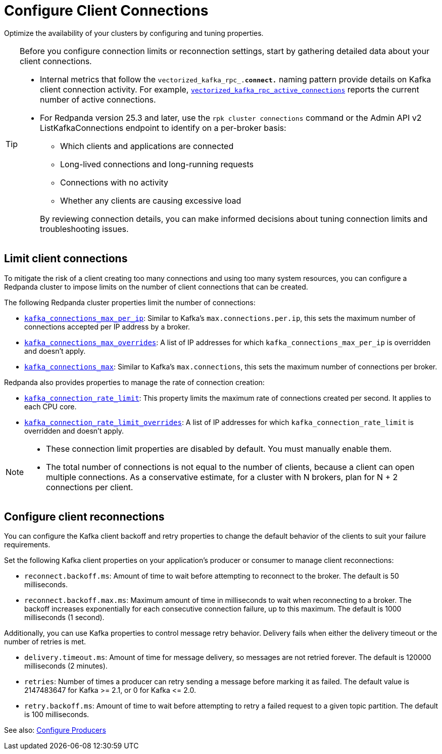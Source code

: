 = Configure Client Connections
:description: Learn about guidelines for configuring client connections in Redpanda clusters for optimal availability.
:page-categories: Management, Networking
// tag::single-source[]

Optimize the availability of your clusters by configuring and tuning properties.

// Don't display ListKafkaConnections in Cloud docs until support is added
ifdef::env-cloud[]
TIP: Before you configure connection limits or reconnection settings, start by gathering detailed data about your client connections. Use the xref:reference:public-metrics-reference.adoc#redpanda_rpc_active_connections[`redpanda_rpc_active_connections` metric] to view current Kafka client connections.
endif::[]
ifndef::env-cloud[]
[TIP]
====
Before you configure connection limits or reconnection settings, start by gathering detailed data about your client connections. 

* Internal metrics that follow the `vectorized_kafka_rpc_.*connect.*` naming pattern provide details on Kafka client connection activity. For example, xref:reference:internal-metrics-reference.adoc#vectorized_kafka_rpc_active_connections[`vectorized_kafka_rpc_active_connections`] reports the current number of active connections.
* For Redpanda version 25.3 and later, use the `rpk cluster connections` command or the Admin API v2 ListKafkaConnections endpoint to identify on a per-broker basis:
+
-- 
** Which clients and applications are connected
** Long-lived connections and long-running requests
** Connections with no activity 
** Whether any clients are causing excessive load
--
+
By reviewing connection details, you can make informed decisions about tuning connection limits and troubleshooting issues.
====
endif::[]

== Limit client connections

To mitigate the risk of a client creating too many connections and using too many system resources, you can configure a Redpanda cluster to impose limits on the number of client connections that can be created.

The following Redpanda cluster properties limit the number of connections:

* xref:reference:properties/cluster-properties.adoc#kafka_connections_max_per_ip[`kafka_connections_max_per_ip`]: Similar to Kafka's `max.connections.per.ip`, this sets the maximum number of connections accepted per IP address by a broker.
* xref:reference:properties/cluster-properties.adoc#kafka_connections_max_overrides[`kafka_connections_max_overrides`]: A list of IP addresses for which `kafka_connections_max_per_ip` is overridden and doesn't apply.
ifndef::env-cloud[]
* xref:reference:properties/cluster-properties.adoc#kafka_connections_max[`kafka_connections_max`]: Similar to Kafka's `max.connections`, this sets the maximum number of connections per broker.

Redpanda also provides properties to manage the rate of connection creation:

* xref:reference:properties/cluster-properties.adoc#kafka_connection_rate_limit[`kafka_connection_rate_limit`]: This property limits the maximum rate of connections created per second. It applies to each CPU core.
* xref:reference:properties/cluster-properties.adoc#kafka_connection_rate_limit_overrides[`kafka_connection_rate_limit_overrides`]: A list of IP addresses for which `kafka_connection_rate_limit` is overridden and doesn't apply.
endif::[]

[NOTE]
====
* These connection limit properties are disabled by default. You must manually enable them.
* The total number of connections is not equal to the number of clients, because a client can open multiple connections. As a conservative estimate, for a cluster with N brokers, plan for N + 2 connections per client.
====

ifdef::env-cloud[]
=== Configure connection count limit by client IP

Configure the `kafka_connections_max_per_ip` property to limit the number of connections from each client IP address. 

IMPORTANT: Per-IP connection controls require Redpanda to see individual client IPs. If clients connect through private link endpoints, NAT gateways, or other shared-IP egress, the per-IP limit applies to the shared IP, affecting all clients behind it and preventing isolation of a single offending client. Similarly, multiple clients running on the same host will share the same IP address, and the limit applies collectively to all those clients.

See also: xref:manage:cluster-maintenance/config-cluster.adoc[]

==== Configure the limit

To configure `kafka_connections_max_per_ip` safely without disrupting legitimate clients, follow these steps:

. Set up your monitoring stack for your cluster. See xref:manage:monitor-cloud.adoc[].

. Monitor current connection patterns using the `redpanda_rpc_active_connections` metric with the `redpanda_server="kafka"` filter:
+
```
redpanda_rpc_active_connections{redpanda_id="CLOUD_CLUSTER_ID", redpanda_server="kafka"}
```

. Analyze the connection data to identify the normal range of connections for each broker during typical traffic cycles. For example, in the following Grafana screenshot, the normal range is around 200-300 connections:
+
image::shared:monitor_connections.png[Range of active connections over time]

. Set the `kafka_connections_max_per_ip` value based on your analysis. Use the upper bound of normal connections observed, or use a lower value if you know how many connections per client IP are being opened. 

. Continue monitoring the connection metrics after applying the limit to ensure that legitimate clients are not affected and that the problematic client is properly controlled.

NOTE: If you find a high load of unexpected connections from multiple IP addresses, `kafka_connections_max_per_ip` alone may be insufficient. If offending IPs outnumber legitimate client IPs, you may need to set `kafka_connections_max_per_ip` so low that it affects legitimate clients. If this is the case, use `kafka_connections_max_overrides` to exempt known legitimate client IPs from the connection limit.

==== Limitations

* Decreasing the limit does not terminate any currently open Kafka API connections.
* This limit does not apply to Kafka HTTP Proxy connections.
* Clients behind NAT gateways or private links share the same IP address as seen by Redpanda brokers.
* The limit may negatively affect tail latencies across all client connections.
* All clients behind the shared IP are collectively subject to the single `kafka_connections_max_per_ip` limit.
* Connection rejections occur randomly among clients when the limit is reached. For example, suppose `kafka_connections_max_per_ip` is set to 100, but clients behind a NAT gateway collectively need 150 connections. When the limit is reached, clients can make only some of the connections while others get rejected, leaving the client in a not-working state.
* Redpanda may modify this property during internal operations.
* Availability incidents caused by misconfiguring this feature are excluded from the Redpanda Cloud SLA.

endif::[]

== Configure client reconnections

You can configure the Kafka client backoff and retry properties to change the default behavior of the clients to suit your failure requirements.

Set the following Kafka client properties on your application's producer or consumer to manage client reconnections:

* `reconnect.backoff.ms`: Amount of time to wait before attempting to reconnect to the broker. The default is 50 milliseconds.
* `reconnect.backoff.max.ms`: Maximum amount of time in milliseconds to wait when reconnecting to a broker. The backoff increases exponentially for each consecutive connection failure, up to this maximum. The default is 1000 milliseconds (1 second).

Additionally, you can use Kafka properties to control message retry behavior. Delivery fails when either the delivery timeout or the number of retries is met.

* `delivery.timeout.ms`: Amount of time for message delivery, so messages are not retried forever. The default is 120000 milliseconds (2 minutes).
* `retries`: Number of times a producer can retry sending a message before marking it as failed. The default value is 2147483647 for Kafka >= 2.1, or 0 for Kafka \<= 2.0.
* `retry.backoff.ms`: Amount of time to wait before attempting to retry a failed request to a given topic partition. The default is 100 milliseconds.

See also: xref:develop:produce-data/configure-producers.adoc[Configure Producers]

// end::single-source[]
